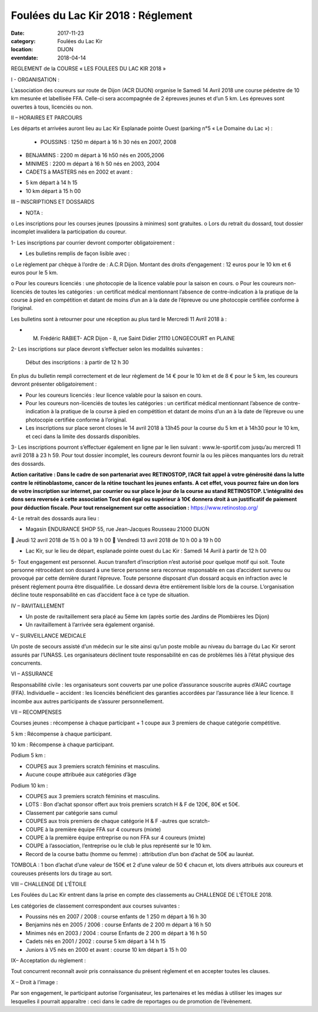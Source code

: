 Foulées du Lac Kir 2018 : Réglement
===================================

:date: 2017-11-23
:category: Foulées du Lac Kir
:location: DIJON
:eventdate: 2018-04-14

REGLEMENT de la COURSE « LES FOULEES DU LAC KIR 2018 »

I - ORGANISATION :

L’association des coureurs sur route de Dijon (ACR DIJON) organise le Samedi 14 Avril 2018 une course pédestre de 10 km mesurée et labellisée FFA. Celle-ci sera accompagnée de 2 épreuves jeunes et d’un 5 km.
Les épreuves sont ouvertes à tous, licenciés ou non.

II – HORAIRES ET PARCOURS

Les départs et arrivées auront lieu au Lac Kir Esplanade pointe Ouest (parking n°5 « Le Domaine du Lac ») :

    - POUSSINS : 1250 m départ à 16 h 30 nés en 2007, 2008




- BENJAMINS : 2200 m départ à 16 h50 nés en 2005,2006


- MINIMES : 2200 m départ à 16 h 50 nés en 2003, 2004

- CADETS à MASTERS nés en 2002 et avant :

• 5 km départ à 14 h 15
• 10 km départ à 15 h 00

III – INSCRIPTIONS ET DOSSARDS

• NOTA :

o       Les inscriptions pour les courses jeunes (poussins à minimes) sont gratuites.
o       Lors du retrait du dossard, tout dossier incomplet invalidera la participation du coureur.

1- Les inscriptions par courrier devront comporter obligatoirement :

• Les bulletins remplis de façon lisible avec :

o       Le règlement par chèque à l’ordre de : A.C.R Dijon.
Montant des droits d’engagement : 12 euros pour le 10 km et 6 euros pour le 5 km.

o       Pour les coureurs licenciés : une photocopie de la licence valable pour la saison en cours.
o       Pour les coureurs non-licenciés de toutes les catégories : un certificat médical mentionnant l’absence de contre-indication à la pratique de la course à pied en compétition et datant de moins d’un an à la date de l’épreuve ou une photocopie certifiée conforme à l’original.

Les bulletins sont à retourner pour une réception au plus tard le Mercredi 11 Avril 2018 à :

- M. Frédéric RABIET- ACR Dijon - 8, rue Saint Didier 21110 LONGECOURT en PLAINE


2- Les inscriptions sur place devront s’effectuer selon les modalités suivantes :

    Début des inscriptions : à partir de 12 h 30





En plus du bulletin rempli correctement et de leur règlement de 14 € pour le 10 km et de 8 € pour le 5 km, les coureurs devront présenter obligatoirement :

• Pour les coureurs licenciés : leur licence valable pour la saison en cours.

• Pour les coureurs non-licenciés de toutes les catégories : un certificat médical mentionnant l’absence de contre-indication à la pratique de la course à pied en compétition et datant de moins d’un an à la date de l’épreuve ou une photocopie certifiée conforme à l’original.

• Les inscriptions sur place seront closes le 14 avril 2018 à 13h45 pour la course du 5 km et à 14h30 pour le 10 km, et ceci dans la limite des dossards disponibles.

3- Les inscriptions pourront s’effectuer également en ligne par le lien suivant : www.le-sportif.com jusqu’au mercredi 11 avril 2018 à 23 h 59.
Pour tout dossier incomplet, les coureurs devront fournir la ou les pièces manquantes lors du retrait des dossards.

**Action caritative : Dans le cadre de son partenariat avec RETINOSTOP, l’ACR fait appel à votre générosité dans la lutte contre le rétinoblastome, cancer de la rétine touchant les jeunes enfants.
A cet effet, vous pourrez faire un don lors de votre inscription sur internet, par courrier ou sur place le jour de la course au stand RETINOSTOP.
L’intégralité des dons sera reversée à cette association
Tout don égal ou supérieur à 10€ donnera droit à un justificatif de paiement pour déduction fiscale.
Pour tout renseignement sur cette association :** https://www.retinostop.org/

4- Le retrait des dossards aura lieu :

• Magasin ENDURANCE SHOP 55, rue Jean-Jacques Rousseau 21000 DIJON

       Jeudi 12 avril 2018 de 15 h 00 à 19 h 00
       Vendredi 13 avril 2018 de 10 h 00 à 19 h 00

• Lac Kir, sur le lieu de départ, esplanade pointe ouest du Lac Kir : Samedi 14 Avril à partir de 12 h 00

5- Tout engagement est personnel. Aucun transfert d’inscription n’est autorisé pour quelque motif qui soit. Toute personne rétrocédant son dossard à une tierce personne sera reconnue responsable en cas d’accident survenu ou provoqué par cette dernière durant l’épreuve.
Toute personne disposant d’un dossard acquis en infraction avec le présent règlement pourra être disqualifiée. Le dossard devra être entièrement lisible lors de la course. L’organisation décline toute responsabilité en cas d’accident face à ce type de situation.

IV – RAVITAILLEMENT

• Un poste de ravitaillement sera placé au 5ème km (après sortie des Jardins de Plombières les Dijon)
• Un ravitaillement à l’arrivée sera également organisé.



V – SURVEILLANCE MEDICALE

Un poste de secours assisté d’un médecin sur le site ainsi qu’un poste mobile au niveau du barrage du Lac Kir seront assurés par l’UNASS.
Les organisateurs déclinent toute responsabilité en cas de problèmes liés à l’état physique des concurrents.

VI – ASSURANCE

Responsabilité civile : les organisateurs sont couverts par une police d’assurance souscrite auprès d’AIAC courtage (FFA).
Individuelle – accident : les licenciés bénéficient des garanties accordées par l’assurance liée à leur licence. Il incombe aux autres participants de s’assurer personnellement.

VII – RECOMPENSES

Courses jeunes : récompense à chaque participant + 1 coupe aux 3 premiers de chaque catégorie compétitive.

5 km : Récompense à chaque participant.

10 km : Récompense à chaque participant.

Podium 5 km :

• COUPES aux 3 premiers scratch féminins et masculins.
• Aucune coupe attribuée aux catégories d’âge

Podium 10 km :

• COUPES aux 3 premiers scratch féminins et masculins.
• LOTS : Bon d’achat sponsor offert aux trois premiers scratch H & F de 120€, 80€ et 50€.
• Classement par catégorie sans cumul
• COUPES aux trois premiers de chaque catégorie H & F -autres que scratch-
• COUPE à la première équipe FFA sur 4 coureurs (mixte)
• COUPE à la première équipe entreprise ou non FFA sur 4 coureurs (mixte)
• COUPE à l’association, l’entreprise ou le club le plus représenté sur le 10 km.
• Record de la course battu (homme ou femme) : attribution d’un bon d’achat de 50€ au lauréat.

TOMBOLA : 1 bon d’achat d’une valeur de 150€ et 2 d’une valeur de 50 € chacun et, lots divers attribués aux coureurs et coureuses présents lors du tirage au sort.

VIII – CHALLENGE DE L’ÉTOILE

Les Foulées du Lac Kir entrent dans la prise en compte des classements au CHALLENGE DE L’ÉTOILE 2018.

Les catégories de classement correspondent aux courses suivantes :

• Poussins nés en 2007 / 2008 : course enfants de 1 250 m départ à 16 h 30
• Benjamins nés en 2005 / 2006 : course Enfants de 2 200 m départ à 16 h 50
• Minimes nés en 2003 / 2004 : course Enfants de 2 200 m départ à 16 h 50
• Cadets nés en 2001 / 2002 : course 5 km départ à 14 h 15
• Juniors à V5 nés en 2000 et avant : course 10 km départ à 15 h 00

IX– Acceptation du règlement :

Tout concurrent reconnaît avoir pris connaissance du présent règlement et en accepter toutes les clauses.

X – Droit à l’image :

Par son engagement, le participant autorise l’organisateur, les partenaires et les médias à utiliser les images sur lesquelles il pourrait apparaître : ceci dans le cadre de reportages ou de promotion de l’évènement.
